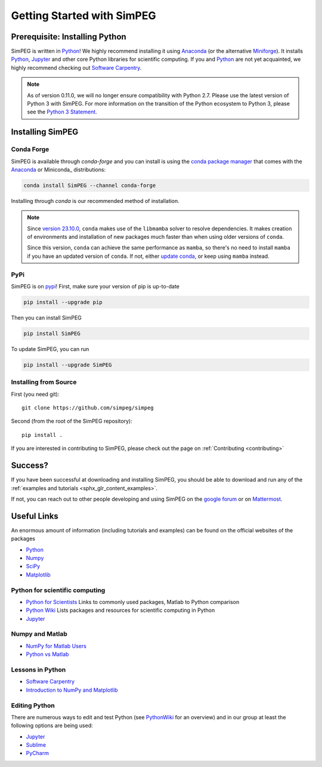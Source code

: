 .. _api_installing:

Getting Started with SimPEG
***************************


.. _installing_python:

Prerequisite: Installing Python
===============================

SimPEG is written in Python_!
We highly recommend installing it using Anaconda_ (or the alternative Miniforge_).
It installs `Python <https://www.python.org/>`_,
`Jupyter <https://jupyter.org/>`_ and other core
Python libraries for scientific computing.
If you and Python_ are not yet acquainted, we highly
recommend checking out `Software Carpentry <https://software-carpentry.org/>`_.

.. note::

   As of version 0.11.0, we will no longer ensure compatibility with Python 2.7. Please use
   the latest version of Python 3 with SimPEG. For more information on the transition of the
   Python ecosystem to Python 3, please see the `Python 3 Statement <https://python3statement.org/>`_.

.. image:: https://upload.wikimedia.org/wikipedia/commons/thumb/c/c3/Python-logo-notext.svg/220px-Python-logo-notext.svg.png
    :align: right
    :width: 100
    :target: https://www.python.org/

.. _Python: https://www.python.org/
.. _Anaconda: https://www.anaconda.com/products/individual
.. _Miniforge: https://github.com/conda-forge/miniforge


.. _installing_simpeg:

Installing SimPEG
=================

Conda Forge
-----------

SimPEG is available through `conda-forge` and you can install is using the
`conda package manager <https://conda.io/>`_ that comes with the Anaconda_
or Miniconda_ distributions:

.. code::

    conda install SimPEG --channel conda-forge

Installing through `conda` is our recommended method of installation.

.. note::

    Since `version 23.10.0
    <https://docs.conda.io/projects/conda/en/latest/release-notes.html#id33>`_,
    ``conda`` makes use of the ``libmamba`` solver to resolve dependencies. It
    makes creation of environments and installation of new packages much faster
    than when using older versions of ``conda``.

    Since this version, ``conda`` can achieve the same performance as
    ``mamba``, so there's no need to install ``mamba`` if you have an updated
    version of ``conda``.
    If not, either `update conda
    <https://docs.anaconda.com/free/anaconda/install/update-version/>`_, or
    keep using ``mamba`` instead.

PyPi
----

SimPEG is on `pypi <https://pypi.python.org/pypi/SimPEG>`_! First, make sure
your version of pip is up-to-date

.. code::

    pip install --upgrade pip

Then you can install SimPEG

.. code::

    pip install SimPEG


To update SimPEG, you can run

.. code::

    pip install --upgrade SimPEG


Installing from Source
----------------------

First (you need git)::

    git clone https://github.com/simpeg/simpeg

Second (from the root of the SimPEG repository)::

    pip install .

If you are interested in contributing to SimPEG, please check out the page on :ref:`Contributing <contributing>`


Success?
========

If you have been successful at downloading and installing SimPEG, you should
be able to download and run any of the :ref:`examples and tutorials <sphx_glr_content_examples>`.

If not, you can reach out to other people developing and using SimPEG on the
`google forum <https://groups.google.com/forum/#!forum/simpeg>`_ or on
`Mattermost <https://mattermost.softwareunderground.org/simpeg>`_.

Useful Links
============

An enormous amount of information (including tutorials and examples) can be found on the official websites of the packages

* `Python <https://www.python.org/>`_
* `Numpy <https://www.numpy.org/>`_
* `SciPy <https://www.scipy.org/>`_
* `Matplotlib <https://matplotlib.org/>`_

Python for scientific computing
-------------------------------

* `Python for Scientists <https://sites.google.com/site/pythonforscientists/>`_ Links to commonly used packages, Matlab to Python comparison
* `Python Wiki <https://wiki.python.org/moin/NumericAndScientific>`_ Lists packages and resources for scientific computing in Python
* `Jupyter <https://jupyter.org/>`_

Numpy and Matlab
----------------

* `NumPy for Matlab Users <https://numpy.org/doc/stable/user/numpy-for-matlab-users.html>`_
* `Python vs Matlab <https://sites.google.com/site/pythonforscientists/python-vs-matlab>`_

Lessons in Python
-----------------

* `Software Carpentry <https://swcarpentry.github.io/python-novice-inflammation/>`_
* `Introduction to NumPy and Matplotlib <https://www.youtube.com/watch?v=3Fp1zn5ao2M>`_


Editing Python
--------------

There are numerous ways to edit and test Python (see
`PythonWiki <https://wiki.python.org/moin/PythonEditors>`_ for an overview) and
in our group at least the following options are being used:

* `Jupyter <https://jupyter.org/>`_
* `Sublime <https://www.sublimetext.com/>`_
* `PyCharm <https://www.jetbrains.com/pycharm/>`_
